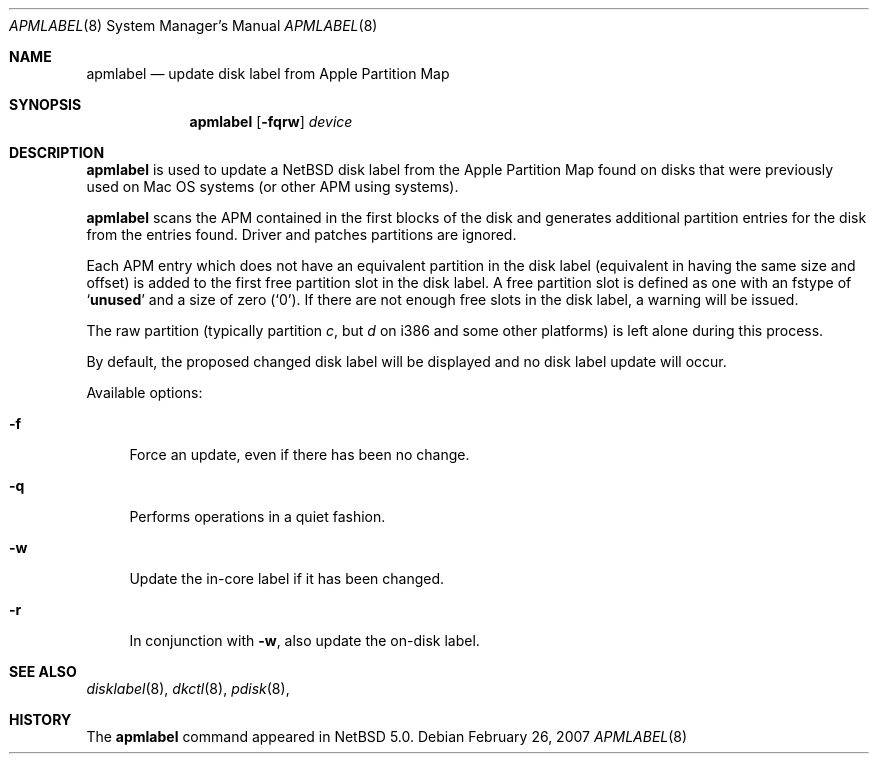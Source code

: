 .\" Copyright (C) 1998 Wolfgang Solfrank.
.\" Copyright (C) 1998 TooLs GmbH.
.\" All rights reserved.
.\"
.\" Redistribution and use in source and binary forms, with or without
.\" modification, are permitted provided that the following conditions
.\" are met:
.\" 1. Redistributions of source code must retain the above copyright
.\"    notice, this list of conditions and the following disclaimer.
.\" 2. Redistributions in binary form must reproduce the above copyright
.\"    notice, this list of conditions and the following disclaimer in the
.\"    documentation and/or other materials provided with the distribution.
.\" 3. All advertising materials mentioning features or use of this software
.\"    must display the following acknowledgement:
.\"	This product includes software developed by TooLs GmbH.
.\" 4. The name of TooLs GmbH may not be used to endorse or promote products
.\"    derived from this software without specific prior written permission.
.\"
.\" THIS SOFTWARE IS PROVIDED BY TOOLS GMBH ``AS IS'' AND ANY EXPRESS OR
.\" IMPLIED WARRANTIES, INCLUDING, BUT NOT LIMITED TO, THE IMPLIED WARRANTIES
.\" OF MERCHANTABILITY AND FITNESS FOR A PARTICULAR PURPOSE ARE DISCLAIMED.
.\" IN NO EVENT SHALL TOOLS GMBH BE LIABLE FOR ANY DIRECT, INDIRECT, INCIDENTAL,
.\" SPECIAL, EXEMPLARY, OR CONSEQUENTIAL DAMAGES (INCLUDING, BUT NOT LIMITED TO,
.\" PROCUREMENT OF SUBSTITUTE GOODS OR SERVICES; LOSS OF USE, DATA, OR PROFITS;
.\" OR BUSINESS INTERRUPTION) HOWEVER CAUSED AND ON ANY THEORY OF LIABILITY,
.\" WHETHER IN CONTRACT, STRICT LIABILITY, OR TORT (INCLUDING NEGLIGENCE OR
.\" OTHERWISE) ARISING IN ANY WAY OUT OF THE USE OF THIS SOFTWARE, EVEN IF
.\" ADVISED OF THE POSSIBILITY OF SUCH DAMAGE.
.\"
.\"	$NetBSD: apmlabel.8,v 1.1.1.1 2007/03/05 23:06:53 dillo Exp $
.\"
.Dd February 26, 2007
.Dt APMLABEL 8
.Os
.Sh NAME
.Nm apmlabel
.Nd update disk label from Apple Partition Map
.Sh SYNOPSIS
.Nm
.Op Fl fqrw
.Ar device
.Sh DESCRIPTION
.Nm
is used to update a
.Nx
disk label from the Apple Partition Map found
on disks that were previously used on Mac OS systems (or
other APM using systems).
.Pp
.Nm
scans the APM contained in the first blocks of the disk and generates
additional partition entries for the disk from the entries found.
Driver and patches partitions are ignored.
.Pp
Each APM entry which does not have an equivalent partition in the
disk label (equivalent in having the same size and offset) is added to
the first free partition slot in the disk label.
A free partition slot is defined as one with an
.Dv fstype
of
.Sq Li unused
and a
.Dv size
of zero
.Pq Sq 0 .
If there are not enough free slots in the disk label, a warning
will be issued.
.Pp
The raw partition (typically partition
.Em c ,
but
.Em d
on i386 and some other platforms) is left alone during this process.
.Pp
By default, the proposed changed disk label will be displayed and no
disk label update will occur.
.Pp
Available options:
.Pp
.Bl -tag -width sX
.It Fl f
Force an update, even if there has been no change.
.It Fl q
Performs operations in a quiet fashion.
.It Fl w
Update the in-core label if it has been changed.
.It Fl r
In conjunction with
.Fl w ,
also update the on-disk label.
.El
.Sh SEE ALSO
.Xr disklabel 8 ,
.Xr dkctl 8 ,
.Xr pdisk 8 ,
.Sh HISTORY
The
.Nm
command appeared in
.Nx 5.0 .
